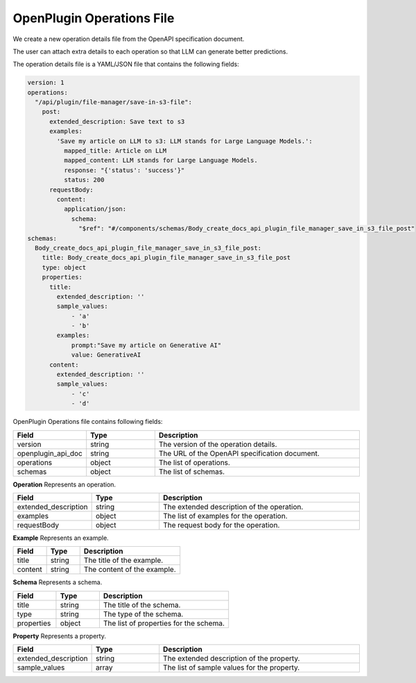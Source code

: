 ==================================
OpenPlugin Operations File
==================================


We create a new operation details file from the OpenAPI specification document.

The user can attach extra details to each operation so that LLM can generate better predictions.

The operation details file is a YAML/JSON file that contains the following fields:

.. code-block:: yaml

    version: 1
    operations:
      "/api/plugin/file-manager/save-in-s3-file":
        post:
          extended_description: Save text to s3
          examples:
            'Save my article on LLM to s3: LLM stands for Large Language Models.':
              mapped_title: Article on LLM
              mapped_content: LLM stands for Large Language Models.
              response: "{'status': 'success'}"
              status: 200
          requestBody:
            content:
              application/json:
                schema:
                  "$ref": "#/components/schemas/Body_create_docs_api_plugin_file_manager_save_in_s3_file_post"
    schemas:
      Body_create_docs_api_plugin_file_manager_save_in_s3_file_post:
        title: Body_create_docs_api_plugin_file_manager_save_in_s3_file_post
        type: object
        properties:
          title:
            extended_description: ''
            sample_values:
                - 'a'
                - 'b'
            examples:
                prompt:"Save my article on Generative AI"
                value: GenerativeAI
          content:
            extended_description: ''
            sample_values:
                - 'c'
                - 'd'


OpenPlugin Operations file contains following fields:


.. list-table::
   :widths: 20 20 60
   :header-rows: 1

   * - Field
     - Type
     - Description
   * - version
     - string
     - The version of the operation details.
   * - openplugin_api_doc
     - string
     - The URL of the OpenAPI specification document.
   * - operations
     - object
     - The list of operations.
   * - schemas
     - object
     - The list of schemas.


**Operation**
Represents an operation.

.. list-table::
   :widths: 20 20 60
   :header-rows: 1

   * - Field
     - Type
     - Description
   * - extended_description
     - string
     - The extended description of the operation.
   * - examples
     - object
     - The list of examples for the operation.
   * - requestBody
     - object
     - The request body for the operation.

**Example**
Represents an example.

.. list-table::
   :widths: 20 20 60
   :header-rows: 1

   * - Field
     - Type
     - Description
   * - title
     - string
     - The title of the example.
   * - content
     - string
     - The content of the example.


**Schema**
Represents a schema.

.. list-table::
   :widths: 20 20 60
   :header-rows: 1

   * - Field
     - Type
     - Description
   * - title
     - string
     - The title of the schema.
   * - type
     - string
     - The type of the schema.
   * - properties
     - object
     - The list of properties for the schema.


**Property**
Represents a property.

.. list-table::
   :widths: 20 20 60
   :header-rows: 1

   * - Field
     - Type
     - Description
   * - extended_description
     - string
     - The extended description of the property.
   * - sample_values
     - array
     - The list of sample values for the property.